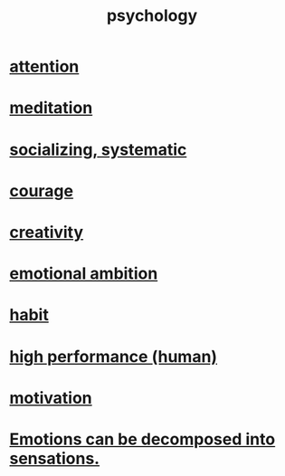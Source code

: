 :PROPERTIES:
:ID:       9b40c46b-bd16-4003-8a9e-763f5a7dbc22
:END:
#+title: psychology
* [[id:9d1cc360-4fce-4cd4-9176-8f12670add90][attention]]
* [[id:8582cec9-74e2-4664-a6d7-946c2ba240e0][meditation]]
* [[id:73e229ee-a416-41db-a23a-4d960b2e559f][socializing, systematic]]
* [[id:492bfe8d-77f0-4aa2-bb33-df9fa984f0ea][courage]]
* [[id:23f44ea1-7b89-4cdf-954d-770ca1483264][creativity]]
* [[id:13aba0e9-33c1-4f2b-906c-4ab3ab683522][emotional ambition]]
* [[id:40b049b7-ef2a-4eab-a9f8-07ee5841aa86][habit]]
* [[id:1dc593e8-0313-4dfd-bc5d-cd7e53f9bfba][high performance (human)]]
* [[id:7b52eb18-91c5-4f83-be4f-40ff8a918541][motivation]]
* [[id:b268c502-2ebd-4d76-9025-0a4e2806e1d8][Emotions can be decomposed into sensations.]]
